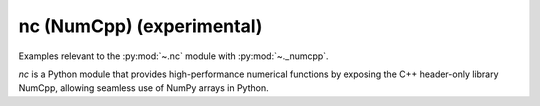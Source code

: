 ..
  https://devguide.python.org/documentation/markup/#sections
  https://www.sphinx-doc.org/en/master/usage/restructuredtext/basics.html#sections
  # with overline, for parts    : ######################################################################
  * with overline, for chapters : **********************************************************************
  = for sections                : ======================================================================
  - for subsections             : ----------------------------------------------------------------------
  ^ for subsubsections          : ^^^^^^^^^^^^^^^^^^^^^^^^^^^^^^^^^^^^^^^^^^^^^^^^^^^^^^^^^^^^^^^^^^^^^^
  " for paragraphs              : """"""""""""""""""""""""""""""""""""""""""""""""""""""""""""""""""""""

.. # https://rsted.info.ucl.ac.be/
.. # https://www.sphinx-doc.org/en/master/usage/restructuredtext/directives.html#paragraph-level-markup
.. # https://www.sphinx-doc.org/en/master/usage/restructuredtext/basics.html#footnotes
.. # https://documatt.com/restructuredtext-reference/element/admonition.html
.. # attention, caution, danger, error, hint, important, note, tip, warning, admonition, seealso
.. # versionadded, versionchanged, deprecated, versionremoved, rubric, centered, hlist

.. _nc-index:
nc (NumCpp) (experimental)
======================================================================

Examples relevant to the :py:mod:`~.nc` module with  :py:mod:`~._numcpp`.

`nc` is a Python module that provides high-performance numerical functions by exposing the C++ header-only library NumCpp, allowing seamless use of NumPy arrays in Python.

.. seealso::
   * https://github.com/dpilger26/NumCpp
